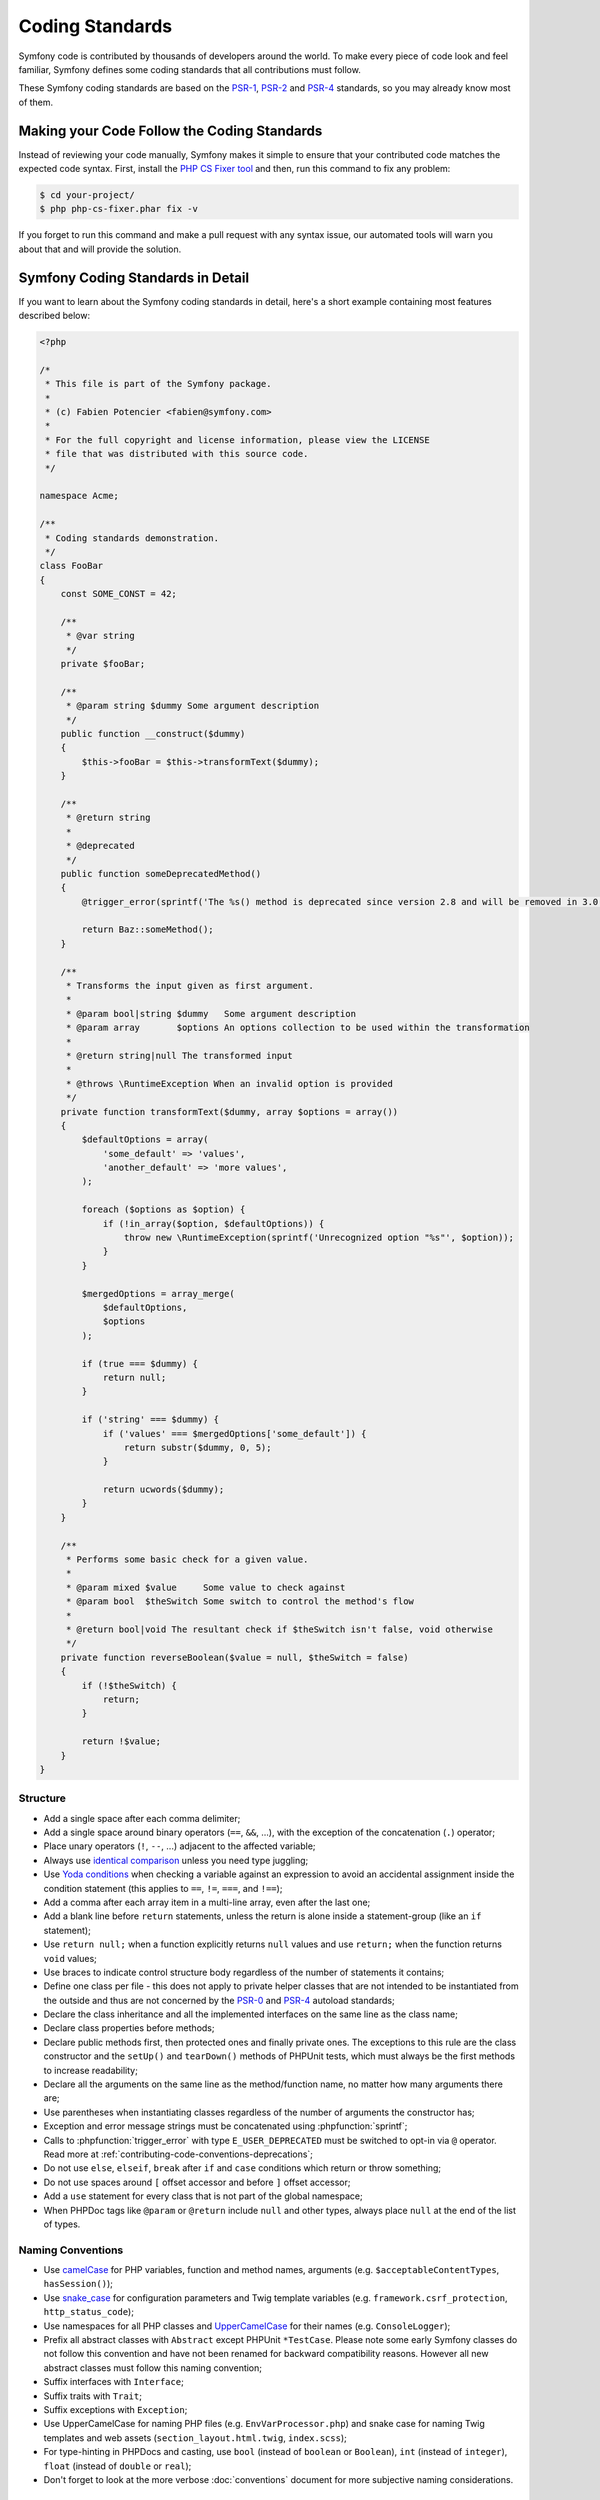 Coding Standards
================

Symfony code is contributed by thousands of developers around the world. To make
every piece of code look and feel familiar, Symfony defines some coding standards
that all contributions must follow.

These Symfony coding standards are based on the `PSR-1`_, `PSR-2`_ and `PSR-4`_
standards, so you may already know most of them.

Making your Code Follow the Coding Standards
--------------------------------------------

Instead of reviewing your code manually, Symfony makes it simple to ensure that
your contributed code matches the expected code syntax. First, install the
`PHP CS Fixer tool`_ and then, run this command to fix any problem:

.. code-block:: terminal

    $ cd your-project/
    $ php php-cs-fixer.phar fix -v

If you forget to run this command and make a pull request with any syntax issue,
our automated tools will warn you about that and will provide the solution.

Symfony Coding Standards in Detail
----------------------------------

If you want to learn about the Symfony coding standards in detail, here's a
short example containing most features described below:

.. code-block:: html+php

    <?php

    /*
     * This file is part of the Symfony package.
     *
     * (c) Fabien Potencier <fabien@symfony.com>
     *
     * For the full copyright and license information, please view the LICENSE
     * file that was distributed with this source code.
     */

    namespace Acme;

    /**
     * Coding standards demonstration.
     */
    class FooBar
    {
        const SOME_CONST = 42;

        /**
         * @var string
         */
        private $fooBar;

        /**
         * @param string $dummy Some argument description
         */
        public function __construct($dummy)
        {
            $this->fooBar = $this->transformText($dummy);
        }

        /**
         * @return string
         *
         * @deprecated
         */
        public function someDeprecatedMethod()
        {
            @trigger_error(sprintf('The %s() method is deprecated since version 2.8 and will be removed in 3.0. Use Acme\Baz::someMethod() instead.', __METHOD__), E_USER_DEPRECATED);

            return Baz::someMethod();
        }

        /**
         * Transforms the input given as first argument.
         *
         * @param bool|string $dummy   Some argument description
         * @param array       $options An options collection to be used within the transformation
         *
         * @return string|null The transformed input
         *
         * @throws \RuntimeException When an invalid option is provided
         */
        private function transformText($dummy, array $options = array())
        {
            $defaultOptions = array(
                'some_default' => 'values',
                'another_default' => 'more values',
            );

            foreach ($options as $option) {
                if (!in_array($option, $defaultOptions)) {
                    throw new \RuntimeException(sprintf('Unrecognized option "%s"', $option));
                }
            }

            $mergedOptions = array_merge(
                $defaultOptions,
                $options
            );

            if (true === $dummy) {
                return null;
            }

            if ('string' === $dummy) {
                if ('values' === $mergedOptions['some_default']) {
                    return substr($dummy, 0, 5);
                }

                return ucwords($dummy);
            }
        }

        /**
         * Performs some basic check for a given value.
         *
         * @param mixed $value     Some value to check against
         * @param bool  $theSwitch Some switch to control the method's flow
         *
         * @return bool|void The resultant check if $theSwitch isn't false, void otherwise
         */
        private function reverseBoolean($value = null, $theSwitch = false)
        {
            if (!$theSwitch) {
                return;
            }

            return !$value;
        }
    }

Structure
~~~~~~~~~

* Add a single space after each comma delimiter;

* Add a single space around binary operators (``==``, ``&&``, ...), with
  the exception of the concatenation (``.``) operator;

* Place unary operators (``!``, ``--``, ...) adjacent to the affected variable;

* Always use `identical comparison`_ unless you need type juggling;

* Use `Yoda conditions`_ when checking a variable against an expression to avoid
  an accidental assignment inside the condition statement (this applies to ``==``,
  ``!=``, ``===``, and ``!==``);

* Add a comma after each array item in a multi-line array, even after the
  last one;

* Add a blank line before ``return`` statements, unless the return is alone
  inside a statement-group (like an ``if`` statement);

* Use ``return null;`` when a function explicitly returns ``null`` values and
  use ``return;`` when the function returns ``void`` values;

* Use braces to indicate control structure body regardless of the number of
  statements it contains;

* Define one class per file - this does not apply to private helper classes
  that are not intended to be instantiated from the outside and thus are not
  concerned by the `PSR-0`_ and `PSR-4`_ autoload standards;

* Declare the class inheritance and all the implemented interfaces on the same
  line as the class name;

* Declare class properties before methods;

* Declare public methods first, then protected ones and finally private ones.
  The exceptions to this rule are the class constructor and the ``setUp()`` and
  ``tearDown()`` methods of PHPUnit tests, which must always be the first methods
  to increase readability;

* Declare all the arguments on the same line as the method/function name, no
  matter how many arguments there are;

* Use parentheses when instantiating classes regardless of the number of
  arguments the constructor has;

* Exception and error message strings must be concatenated using :phpfunction:`sprintf`;

* Calls to :phpfunction:`trigger_error` with type ``E_USER_DEPRECATED`` must be
  switched to opt-in via ``@`` operator.
  Read more at :ref:`contributing-code-conventions-deprecations`;

* Do not use ``else``, ``elseif``, ``break`` after ``if`` and ``case`` conditions
  which return or throw something;

* Do not use spaces around ``[`` offset accessor and before ``]`` offset accessor;

* Add a ``use`` statement for every class that is not part of the global namespace;

* When PHPDoc tags like ``@param`` or ``@return`` include ``null`` and other
  types, always place ``null`` at the end of the list of types.

Naming Conventions
~~~~~~~~~~~~~~~~~~

* Use `camelCase`_ for PHP variables, function and method names, arguments
  (e.g. ``$acceptableContentTypes``, ``hasSession()``);

* Use `snake_case`_ for configuration parameters and Twig template variables
  (e.g. ``framework.csrf_protection``, ``http_status_code``);

* Use namespaces for all PHP classes and `UpperCamelCase`_ for their names (e.g.
  ``ConsoleLogger``);

* Prefix all abstract classes with ``Abstract`` except PHPUnit ``*TestCase``.
  Please note some early Symfony classes do not follow this convention and
  have not been renamed for backward compatibility reasons. However all new
  abstract classes must follow this naming convention;

* Suffix interfaces with ``Interface``;

* Suffix traits with ``Trait``;

* Suffix exceptions with ``Exception``;

* Use UpperCamelCase for naming PHP files (e.g. ``EnvVarProcessor.php``) and
  snake case for naming Twig templates and web assets (``section_layout.html.twig``,
  ``index.scss``);

* For type-hinting in PHPDocs and casting, use ``bool`` (instead of ``boolean``
  or ``Boolean``), ``int`` (instead of ``integer``), ``float`` (instead of
  ``double`` or ``real``);

* Don't forget to look at the more verbose :doc:`conventions` document for
  more subjective naming considerations.

.. _service-naming-conventions:

Service Naming Conventions
~~~~~~~~~~~~~~~~~~~~~~~~~~

* A service name must be the same as the fully qualified class name (FQCN) of
  its class (e.g. ``App\EventSubscriber\UserSubscriber``);

* If there are multiple services for the same class, use the FQCN for the main
  service and use lowercased and underscored names for the rest of services.
  Optionally divide them in groups separated with dots (e.g.
  ``something.service_name``, ``fos_user.something.service_name``);

* Use lowercase letters for parameter names (except when referring
  to environment variables with the ``%env(VARIABLE_NAME)%`` syntax);

* Add class aliases for public services (e.g. alias ``Symfony\Component\Something\ClassName``
  to ``something.service_name``).

Documentation
~~~~~~~~~~~~~

* Add PHPDoc blocks for all classes, methods, and functions (though you may
  be asked to remove PHPDoc that do not add value);

* Group annotations together so that annotations of the same type immediately
  follow each other, and annotations of a different type are separated by a
  single blank line;

* Omit the ``@return`` tag if the method does not return anything;

* The ``@package`` and ``@subpackage`` annotations are not used;

* Don't inline PHPDoc blocks, even when they contain just one tag (e.g. don't
  put ``/** {@inheritdoc} */`` in a single line);

* When adding a new class or when making significant changes to an existing class,
  an ``@author`` tag with personal contact information may be added, or expanded.
  Please note it is possible to have the personal contact information updated or
  removed per request to the doc:`core team </contributing/code/core_team>`.

License
~~~~~~~

* Symfony is released under the MIT license, and the license block has to be
  present at the top of every PHP file, before the namespace.

.. _`PHP CS Fixer tool`: http://cs.sensiolabs.org/
.. _`PSR-0`: https://www.php-fig.org/psr/psr-0/
.. _`PSR-1`: https://www.php-fig.org/psr/psr-1/
.. _`PSR-2`: https://www.php-fig.org/psr/psr-2/
.. _`PSR-4`: https://www.php-fig.org/psr/psr-4/
.. _`identical comparison`: https://php.net/manual/en/language.operators.comparison.php
.. _`Yoda conditions`: https://en.wikipedia.org/wiki/Yoda_conditions
.. _`camelCase`: https://en.wikipedia.org/wiki/Camel_case
.. _`UpperCamelCase`: https://en.wikipedia.org/wiki/Camel_case
.. _`snake_case`: https://en.wikipedia.org/wiki/Snake_case

.. ready: no
.. revision: d07a5b968beef1e7800ef538ee2a06064a96473a
